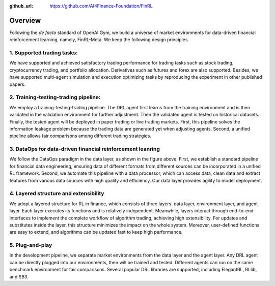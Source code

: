 :github_url: https://github.com/AI4Finance-Foundation/FinRL

=============================
Overview
=============================

Following the *de facto* standard of OpenAI Gym, we build a universe of market environments for data-driven financial reinforcement learning, namely, FinRL-Meta. We keep the following design principles.

1. Supported trading tasks:
===========================
We have supported and achieved satisfactory trading performance for trading tasks such as stock trading, cryptocurrency trading, and portfolio allocation. Derivatives such as futures and forex are also supported. Besides, we have supported multi-agent simulation and execution optimizing tasks by reproducing the experiment in other published papers.

2. Training-testing-trading pipeline:
=====================================
.. image:: ../image/timeline.png
    :width: 80%
    :align: center

We employ a training-testing-trading pipeline. The DRL agent first learns from the training environment and is then validated in the validation environment for further adjustment. Then the validated agent is tested on historical datasets. Finally, the tested agent will be deployed in paper trading or live trading markets. First, this pipeline solves the information leakage problem because the trading data are generated yet when adjusting agents. Second, a unified pipeline allows fair comparisons among different trading strategies.

3. DataOps for data-driven financial reinforcement leanring
===========================================================

.. image:: ../image/finrl_meta_dataops.png
    :width: 80%
    :align: center

We follow the DataOps paradigm in the data layer, as shown in the figure above. First, we establish a standard pipeline for financial data engineering, ensuring data of different formats from different sources can be incorporated in a unified RL framework. Second, we automate this pipeline with a data processor, which can access data, clean data and extract features from various data sources with high quality and efficiency. Our data layer provides agility to model deployment. 

4. Layered structure and extensibility
======================================

We adopt a layered structure for RL in finance, which consists of three layers: data layer, environment layer, and agent layer. Each layer executes its functions and is relatively independent. Meanwhile, layers interact through end-to-end interfaces to implement the complete workflow of algorithm trading, achieving high extensibility. For updates and substitutes inside the layer, this structure minimizes the impact on the whole system. Moreover, user-defined functions are easy to extend, and algorithms can be updated fast to keep high performance. 

.. image:: ../image/FinRL-Meta-Data-layer.png
    :width: 80%
    :align: center

5. Plug-and-play
================

In the development pipeline, we separate market environments from the data layer and the agent layer. Any DRL agent can be directly plugged into our environments, then will be trained and tested. Different agents can run on the same benchmark environment for fair comparisons. Several popular DRL libraries are supported, including ElegantRL, RLlib, and SB3. 
